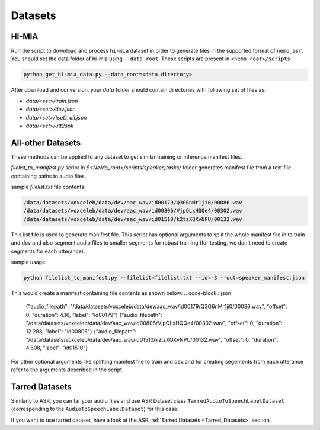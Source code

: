 Datasets
========

.. _HI-MIA:

HI-MIA
--------

Run the script to download and process ``hi-mia`` dataset in order to generate files in the supported format of  ``nemo_asr``. You should set the data folder of 
hi-mia using ``--data_root``. These scripts are present in ``<nemo_root>/scripts``

.. code-block:: bash

    python get_hi-mia_data.py --data_root=<data directory> 

After download and conversion, your `data` folder should contain directories with following set of files as:

* `data/<set>/train.json`
* `data/<set>/dev.json` 
* `data/<set>/{set}_all.json` 
* `data/<set>/utt2spk`


All-other Datasets
------------------

These methods can be applied to any dataset to get similar training or inference manifest files.

`filelist_to_manifest.py` script in `$<NeMo_root>/scripts/speaker_tasks/` folder generates manifest file from a text file containing paths to audio files. 

sample `filelist.txt` file contents:

.. code-block:: bash 

    /data/datasets/voxceleb/data/dev/aac_wav/id00179/Q3G6nMr1ji0/00086.wav
    /data/datasets/voxceleb/data/dev/aac_wav/id00806/VjpQLxHQQe4/00302.wav
    /data/datasets/voxceleb/data/dev/aac_wav/id01510/k2tzXQXvNPU/00132.wav

This list file is used to generate manifest file. This script has optional arguments to split the whole manifest file in to train and dev and also segment audio files to smaller segments for robust training (for testing, we don't need to create segments for each utterance).

sample usage:

.. code-block:: bash 
    
    python filelist_to_manifest.py --filelist=filelist.txt --id=-3 --out=speaker_manifest.json 

This would create a manifest containing file contents as shown below:
.. code-block:: json
    
    {"audio_filepath": "/data/datasets/voxceleb/data/dev/aac_wav/id00179/Q3G6nMr1ji0/00086.wav", "offset": 0, "duration": 4.16, "label": "id00179"}
    {"audio_filepath": "/data/datasets/voxceleb/data/dev/aac_wav/id00806/VjpQLxHQQe4/00302.wav", "offset": 0, "duration": 12.288, "label": "id00806"}
    {"audio_filepath": "/data/datasets/voxceleb/data/dev/aac_wav/id01510/k2tzXQXvNPU/00132.wav", "offset": 0, "duration": 4.608, "label": "id01510"}

For other optional arguments like splitting manifest file to train and dev and for creating segements from each utterance refer to the arguments 
described in the script.

Tarred Datasets
---------------

Similarly to ASR, you can tar your audio files and use ASR Dataset class ``TarredAudioToSpeechLabelDataset`` (corresponding to the ``AudioToSpeechLabelDataset``) for this case.

If you want to use tarred dataset, have a look at the ASR :ref:`Tarred Datasets <Tarred_Datasets>` section.
